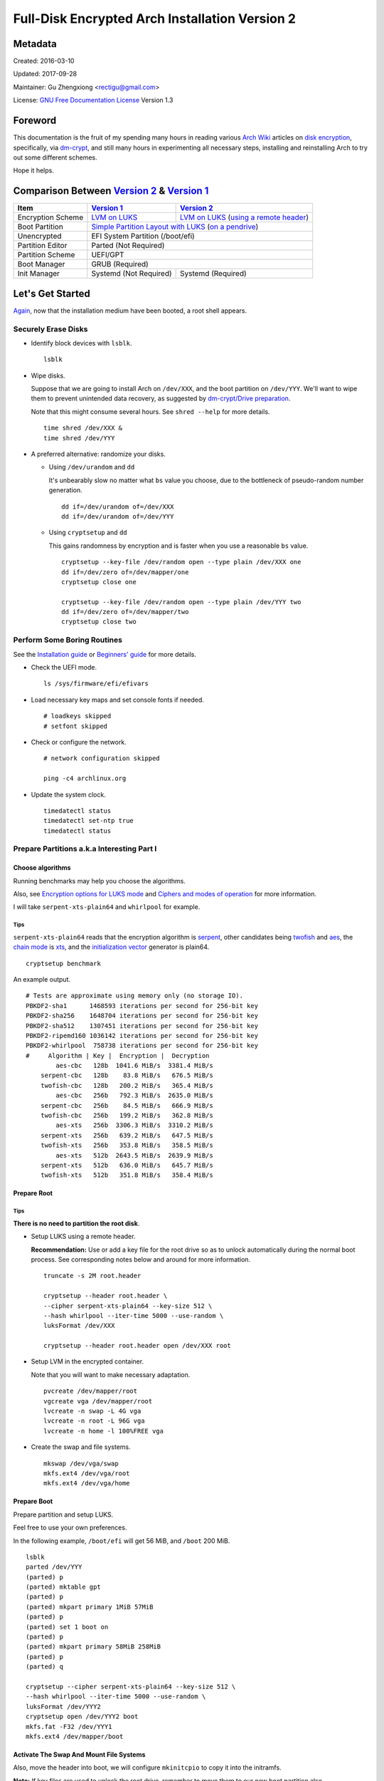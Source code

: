 Full-Disk Encrypted Arch Installation Version 2
===============================================


Metadata
--------

Created: 2016-03-10

Updated: 2017-09-28

Maintainer: Gu Zhengxiong <rectigu@gmail.com>

License: `GNU Free Documentation License`_ Version 1.3

.. contents:: :local:


Foreword
--------

This documentation is the fruit of my spending many hours in reading
various `Arch Wiki`_ articles on `disk encryption`_,
specifically, via `dm-crypt`_,
and still many hours in experimenting all necessary steps,
installing and reinstalling Arch to try out some different schemes.

Hope it helps.


Comparison Between `Version 2`_ & `Version 1`_
----------------------------------------------

+-------------------+------------------------+-------------------------------------------+
|      Item         |     `Version 1`_       |   `Version 2`_                            |
+===================+========================+===========================================+
| Encryption Scheme | `LVM on LUKS`_         | `LVM on LUKS`_ (`using a remote header`_) |
+-------------------+------------------------+-------------------------------------------+
| Boot Partition    | `Simple Partition Layout with LUKS`_ (`on a pendrive`_)            |
+-------------------+------------------------+-------------------------------------------+
| Unencrypted       | EFI System Partition (/boot/efi)                                   |
+-------------------+------------------------+-------------------------------------------+
| Partition Editor  | Parted (Not Required)                                              |
+-------------------+------------------------+-------------------------------------------+
| Partition Scheme  | UEFI/GPT                                                           |
+-------------------+------------------------+-------------------------------------------+
| Boot Manager      | GRUB (Required)                                                    |
+-------------------+------------------------+-------------------------------------------+
| Init Manager      | Systemd (Not Required) | Systemd (Required)                        |
+-------------------+------------------------+-------------------------------------------+


Let's Get Started
-----------------

Again_, now that the installation medium have been booted,
a root shell appears.

.. _Again: `Version 1`_


Securely Erase Disks
++++++++++++++++++++

- Identify block devices with ``lsblk``.

  ::

     lsblk

- Wipe disks.

  Suppose that we are going to install Arch on ``/dev/XXX``,
  and the boot partition on ``/dev/YYY``.
  We'll want to wipe them to prevent unintended data recovery,
  as suggested by `dm-crypt/Drive preparation`_.

  Note that this might consume several hours.
  See ``shred --help`` for more details.

  ::

     time shred /dev/XXX &
     time shred /dev/YYY

- A preferred alternative: randomize your disks.

  - Using ``/dev/urandom`` and ``dd``

    It's unbearably slow no matter what ``bs`` value you choose,
    due to the bottleneck of pseudo-random number generation.

    ::

       dd if=/dev/urandom of=/dev/XXX
       dd if=/dev/urandom of=/dev/YYY

  - Using ``cryptsetup`` and ``dd``

    This gains randomness by encryption
    and is faster when you use a reasonable ``bs`` value.

    ::

       cryptsetup --key-file /dev/random open --type plain /dev/XXX one
       dd if=/dev/zero of=/dev/mapper/one
       cryptsetup close one

       cryptsetup --key-file /dev/random open --type plain /dev/YYY two
       dd if=/dev/zero of=/dev/mapper/two
       cryptsetup close two


Perform Some Boring Routines
++++++++++++++++++++++++++++

See the `Installation guide`_ or `Beginners' guide`_
for more details.

- Check the UEFI mode.

  ::

     ls /sys/firmware/efi/efivars

- Load necessary key maps and set console fonts if needed.

  ::

     # loadkeys skipped
     # setfont skipped

- Check or configure the network.

  ::

     # network configuration skipped

     ping -c4 archlinux.org

- Update the system clock.

  ::

     timedatectl status
     timedatectl set-ntp true
     timedatectl status


Prepare Partitions a.k.a Interesting Part I
+++++++++++++++++++++++++++++++++++++++++++

Choose algorithms
*****************

Running benchmarks may help you choose the algorithms.

Also, see `Encryption options for LUKS mode`_
and `Ciphers and modes of operation`_ for more information.

I will take ``serpent-xts-plain64`` and ``whirlpool`` for example.

Tips
@@@@

``serpent-xts-plain64`` reads that
the encryption algorithm is `serpent`_,
other candidates being `twofish`_ and `aes`_,
the `chain mode`_ is `xts`_,
and the `initialization vector`_ generator is plain64.

::

   cryptsetup benchmark

An example output.

::

   # Tests are approximate using memory only (no storage IO).
   PBKDF2-sha1      1468593 iterations per second for 256-bit key
   PBKDF2-sha256    1648704 iterations per second for 256-bit key
   PBKDF2-sha512    1307451 iterations per second for 256-bit key
   PBKDF2-ripemd160 1036142 iterations per second for 256-bit key
   PBKDF2-whirlpool  758738 iterations per second for 256-bit key
   #     Algorithm | Key |  Encryption |  Decryption
           aes-cbc   128b  1041.6 MiB/s  3381.4 MiB/s
       serpent-cbc   128b    83.8 MiB/s   676.5 MiB/s
       twofish-cbc   128b   200.2 MiB/s   365.4 MiB/s
           aes-cbc   256b   792.3 MiB/s  2635.0 MiB/s
       serpent-cbc   256b    84.5 MiB/s   666.9 MiB/s
       twofish-cbc   256b   199.2 MiB/s   362.8 MiB/s
           aes-xts   256b  3306.3 MiB/s  3310.2 MiB/s
       serpent-xts   256b   639.2 MiB/s   647.5 MiB/s
       twofish-xts   256b   353.8 MiB/s   358.5 MiB/s
           aes-xts   512b  2643.5 MiB/s  2639.9 MiB/s
       serpent-xts   512b   636.0 MiB/s   645.7 MiB/s
       twofish-xts   512b   351.8 MiB/s   358.4 MiB/s


Prepare Root
************

Tips
@@@@

**There is no need to partition the root disk**.

- Setup LUKS using a remote header.

  **Recommendation:** Use or add a key file for the root drive
  so as to unlock automatically during the normal boot process.
  See corresponding notes below and around for more information.

  ::

     truncate -s 2M root.header

     cryptsetup --header root.header \
     --cipher serpent-xts-plain64 --key-size 512 \
     --hash whirlpool --iter-time 5000 --use-random \
     luksFormat /dev/XXX

     cryptsetup --header root.header open /dev/XXX root

- Setup LVM in the encrypted container.

  Note that you will want to make necessary adaptation.

  ::

     pvcreate /dev/mapper/root
     vgcreate vga /dev/mapper/root
     lvcreate -n swap -L 4G vga
     lvcreate -n root -L 96G vga
     lvcreate -n home -l 100%FREE vga

- Create the swap and file systems.

  ::

     mkswap /dev/vga/swap
     mkfs.ext4 /dev/vga/root
     mkfs.ext4 /dev/vga/home


Prepare Boot
************

Prepare partition and setup LUKS.

Feel free to use your own preferences.

In the following example, ``/boot/efi`` will get 56 MiB,
and ``/boot`` 200 MiB.

::

   lsblk
   parted /dev/YYY
   (parted) p
   (parted) mktable gpt
   (parted) p
   (parted) mkpart primary 1MiB 57MiB
   (parted) p
   (parted) set 1 boot on
   (parted) p
   (parted) mkpart primary 58MiB 258MiB
   (parted) p
   (parted) q

   cryptsetup --cipher serpent-xts-plain64 --key-size 512 \
   --hash whirlpool --iter-time 5000 --use-random \
   luksFormat /dev/YYY2
   cryptsetup open /dev/YYY2 boot
   mkfs.fat -F32 /dev/YYY1
   mkfs.ext4 /dev/mapper/boot

Activate The Swap And Mount File Systems
****************************************

Also, move the header into boot,
we will configure ``mkinitcpio`` to copy it into the initramfs.

**Note:** If key files are used to unlock the root drive,
remember to move them to our new boot partition also.

::

   swapon /dev/vga/swap
   mount /dev/vga/root /mnt
   mkdir /mnt/{home,boot}
   mount /dev/vga/home /mnt/home
   mount /dev/mapper/boot /mnt/boot
   mkdir /mnt/boo/efi
   mount /dev/YYY1 /mnt/boot/efi

   mv root.header /mnt/boot


Follow Some More Boring Routines
++++++++++++++++++++++++++++++++

Perform System Installation
***************************

- Choose nearby mirrors.

  They are essential to an enhanced download experience.

  ::

     nano /etc/pacman.d/mirrorlist

- Install the base system.

  ::

     pacstrap -i /mnt base base-devel zsh grml-zsh-config

- Generate ``fstab`` and check it.

  ::

     genfstab -U /mnt >> /mnt/etc/fstab
     nano /mnt/etc/fstab

- Change root.

  ::

     arch-chroot /mnt /bin/zsh


Configure Some Boring Stuff For The Freshly Installed System
************************************************************

- Choose locales and generate them and
  set the locale, which shall be the first chosen entry and
  in my case, it's the following: ``LANG=en_US.UTF-8``.

  ::

     nano /etc/loacle.gen
     locale-gen

     nano /etc/locale.conf

- Configure ``/etc/vconsole.conf`` if necessary.

  ::

     # /etc/vconsole.conf configuration skipped

- Select and set the time zone.

  ::

     tzselect
     ln -sf /usr/share/zoneinfo/Asia/Shanghai /etc/localtime

- Set or update the hardware clock.

  ::

     hwclock --systohc --utc

- Again, check or configure the network.

  ::

     # network configuration skipped
     # I will simply use ``systemctl enable dhcpcd@enp4s0f2``

     ping -c4 archlinux.org


- Set the hostname and add it to ``/etc/hosts``.

  ::

     nano /etc/hostname
     nano /etc/hosts


Configure For Disk-Encryption a.k.a Interesting Part II
+++++++++++++++++++++++++++++++++++++++++++++++++++++++

Configure The Kernel
********************

- Edit ``/etc/fstab``.

  Add ``noauto`` to options of ``/boot`` and ``/boot/efi``
  so as to unplug the pendrive after loading the kernel.

  We will need to plug it in, unlock and mount them,
  whenever access to ``/boot`` is required,
  for instance, when there are kernel updates
  or when we want to regenerate the initramfs.

- Create ``/etc/crypttab.initramfs``

  In our example, add the following line.

  ::

     vga /dev/XXX none header=/boot/root.header

  - **Tips**

    It's strongly recommended to use persistent device naming,
    e.g., using ``/dev/disk/by-id/``, e.g.,
    ``anon /dev/disk/by-id/ata-HGST_HTS721010A9E630_JR10006PH244KE /boot/keyfile header=/boot/header``.

    **Note:** The above exemplary persistent device naming line
    demonstrates a configuration
    that achieves automatic unlock of the root disk,
    if it's been set up properly.

- Edit ``/etc/mkinitcpio.conf``

  Add the header to ``FILES``.

  **Note:** Remember to include key files also if they are used.

  ::

     FILES="/boot/root.header"

  As a result, the header will be copied into the initramfs.

  As for ``HOOKS``, replace ``udev`` with ``systemd``,
  and add ``sd-encrypt`` and ``sd-lvm2``
  between ``block`` and ``filesystems``.

  In my example, it reads.

  ::

     HOOKS="base systemd autodetect modconf block sd-encrypt sd-lvm2 filesystems keyboard fsck"

- Regenerate initramfs.

  ::

     mkinitcpio -p linux


Configure The Bootloader
************************

- Install GRUB and efibootmgr.

  ::

     pacman -S grub efibootmgr

  For Intel CPU, it's advised to install ``intel-ucode``.

  ::

     pacman -S intel-ucode

  The following packages are also suggested to be installed,
  if not previously done,
  at this stage for systems mainly depending on Wi-Fi.

  ::

     pacman -S dialog wpa_supplicant


- Edit ``/etc/default/grub``.

  Add the line,
  ``GRUB_ENABLE_CRYPTODISK=y``,
  and add necessary kernel parameters.

  - **Tips**

    It's strongly recommended to use persistent device naming,
    e.g., using ``/dev/disk/by-id/``, e.g.,
    ``/dev/disk/by-id/ata-HGST_HTS721010A9E630_JR10006PH244KE``
    .

  In this example, it looks like the following.

  ::

     GRUB_CMDLINE_LINUX_DEFAULT="cryptdevice=/dev/XXX:root:header"

  Note that ``root`` is the mapped name of our encrypted container.
  (**FIXME: No, this seems to be false.**)

  Also, I removed the ``quiet`` parameter.

- Generate ``grub.cfg``.

  ::

     grub-mkconfig -o /boot/grub/grub.cfg

- Install GRUB to the pendrive.

  **Notice:** Don't forget ``--removable``.

  ::

     grub-install --target=x86_64-efi --efi-directory=/boot/efi --removable


Perform Some Most Boring Post Installation Tasks
++++++++++++++++++++++++++++++++++++++++++++++++

Configure users
***************

- Set the root password.

  ::

     passwd

- Add a user and grant it administrator privilege.

  ::

     useradd -m -G wheel -s /bin/zsh your_username
     passwd your_username
     nano /etc/sudoers


Cleanup And Reboot
******************

Exit chroot, do some cleanup and reboot.

::

   exit

   umount -R /mnt
   swapoff /dev/vga/swap

   vgchange -an vga

   cryptsetup close root
   cryptsetup close boot

   reboot


Package Check List
******************

Here is my typical i3 installation.

- base base-devel zsh grml-zsh-config
- grub efibootmgr intel-ucode
- dialog wpa_supplicant
- xorg-server alsa-utils
- lightdm lightdm-gtk-greeter
- i3 dmenu termite adobe-source-code-pro-fonts
- virtualbox virtualbox-guest-iso
- macchanger pkgfile redshift create_ap


Troubleshooting
---------------

``/sbin/sulogin``
+++++++++++++++++

``/sbin/sulogin`` might not be copied into the initramfs,
and therefore you won't be able to get a root shell for maintenance
when something goes wrong.

In that circumstance, you can use the installation medium
to diagnose problems.

See `FS#36265`_,
``[systemd] rd.systemd.unit=emergency.target does not work``.


Caveats
-------

LUKS & SSD TRIM
+++++++++++++++

- Do you recommend LUKS encryption on a SSD (TRIM support)?, https://askubuntu.com/questions/59519/do-you-recommend-luks-encryption-on-a-ssd-trim-support


Don't be fooled by the eventual success of mkinitcpio
+++++++++++++++++++++++++++++++++++++++++++++++++++++

Once upon a time,
a breaking update of ``readline`` from 6 to 7 broke my initcpio images.

``lvm2`` was updated after the ``linux`` kernel,
before whose update ``readline`` had already been updated to version 7
and after that there was an initcpio regeneration process,
where some binaries, including those from the older ``lvm2`` package
since my ``mkinitcpio.conf`` included the ``sd-lvm2`` hook,
and their library dependencies,
which however might no longer exist,
due to the breaking update of ``readline`` from 6 to 7,
as complained by ``mkinitcpio``
but overlooked by a lazy as well as credulous user,
were bundled into the initramfs,
and thus problematic initcpio images were born.
``<-- English Language Proficiency Test?``

Log excerpt is as follows,
`click here <samples/readline.log>`_
for the full transaction log if needed.

::

   [2016-11-15 02:48] [ALPM] transaction started
   ...
   [2016-11-15 02:48] [ALPM] upgraded readline (6.3.008-4 -> 7.0-1)
   ...
   [2016-11-15 02:48] [ALPM] upgraded linux (4.8.6-1 -> 4.8.7-1)
   ...
   [2016-11-15 02:48] [ALPM-SCRIPTLET] >>> Generating initial ramdisk, using mkinitcpio. Please wait...
   ...
   [2016-11-15 02:48] [ALPM-SCRIPTLET] ==> ERROR: binary dependency `libreadline.so.6' not found for `/usr/bin/lvm'
   ...
   [2016-11-15 02:48] [ALPM-SCRIPTLET] ==> Image generation successful
   ...
   [2016-11-15 02:48] [ALPM-SCRIPTLET] ==> ERROR: binary dependency `libreadline.so.6' not found for `/usr/bin/lvm'
   ...
   [2016-11-15 02:48] [ALPM-SCRIPTLET] ==> Image generation successful
   ...
   [2016-11-15 02:48] [ALPM] upgraded lvm2 (2.02.166-1 -> 2.02.167-2)
   ...

Some seemingly innocuous packages would trigger initcpio regeneration
+++++++++++++++++++++++++++++++++++++++++++++++++++++++++++++++++++++

E.g., ``device-mapper``.

::

  $ less -FXR /usr/share/libalpm/hooks/99-linux.hook
  [Trigger]
  Type = File
  Operation = Install
  Operation = Upgrade
  Target = boot/vmlinuz-linux
  Target = usr/lib/initcpio/*

  [Action]
  Description = Updating linux initcpios
  When = PostTransaction
  Exec = /usr/bin/mkinitcpio -p linux

  $ pkgfile -l device-mapper | grep -e boot -e initcpio
  core/device-mapper      /usr/lib/initcpio/
  core/device-mapper      /usr/lib/initcpio/udev/
  core/device-mapper      /usr/lib/initcpio/udev/11-dm-initramfs.rules

Still e.g., ``mkinitcpio-busybox`` and ``systemd``, among many others.

Appendices
----------

Example session of encrypting a loop device
+++++++++++++++++++++++++++++++++++++++++++

::

   # Create a file.
   dd if=/dev/urandom of=secret.tomb bs=1M count=10

   # Load the ``loop`` module if necessary.
   sudo modprobe loop

   # Setup the loop device.
   sudo losetup /dev/loop0 secret.tomb

   # Setup encryption.
   sudo cryptsetup luksFormat /dev/loop0
   sudo cryptsetup open /dev/loop0 tomb

   # Create a file system and mount it.
   sudo mkfs.ext4 /dev/mapper/tomb
   sudo mkdir /mnt/tomb
   sudo mount /mnt/mapper/tomb /mnt/tomb

   # Add some files.

   # Unmount and cleanup.
   sudo umount /mnt/tomb
   sudo cryptsetup close tomb
   sudo losetup -d /dev/loop0

Readings / Projects Of Interests
++++++++++++++++++++++++++++++++

- Cryptography?

  - You Don't Want XTS, https://sockpuppet.org/blog/2014/04/30/you-dont-want-xts/

- TODO?

  - grub

    - Cryptomount enhancements - revised, http://lists.gnu.org/archive/html/grub-devel/2015-06/msg00109.html
    - Grub Crypt, http://grub.johnlane.ie/

- Others

  - https://tails.boum.org/contribute/design/memory_erasure/

    In order to protect against memory recovery such as cold boot attack, the system RAM is overwritten when Tails is being shutdown or when the boot medium is physically removed.

  - http://www.breaknenter.org/projects/inception/

    Inception is a physical memory manipulation and hacking tool exploiting PCI-based DMA. The tool can attack over FireWire, Thunderbolt, ExpressCard, PC Card and any other PCI/PCIe interfaces.


.. _NoviceLive: https://github.com/NoviceLive
.. _Arch Wiki: https://wiki.archlinux.org/
.. _disk encryption: https://wiki.archlinux.org/index.php/Disk_encryption
.. _dm-crypt: https://wiki.archlinux.org/index.php/Dm-crypt
.. _GNU Free Documentation License: https://gnu.org/licenses/fdl.html

.. _Version 1: https://github.com/NoviceLive/unish/blob/master/doc/arch-install.sh
.. _Version 2: https://github.com/NoviceLive/unish/blob/master/doc/v2-arch-install.rst

.. _Simple Partition Layout with LUKS: https://wiki.archlinux.org/index.php/Dm-crypt/Encrypting_an_entire_system#Simple_partition_layout_with_LUKS
.. _LVM on LUKS: https://wiki.archlinux.org/index.php/Dm-crypt/Encrypting_an_entire_system#LVM_on_LUKS
.. _on a pendrive: https://wiki.archlinux.org/index.php/Dm-crypt/Encrypting_an_entire_system#Encrypted_boot_partition_.28GRUB.29
.. _using a remote header: https://wiki.archlinux.org/index.php/Dm-crypt/Specialties#Encrypted_system_using_a_remote_LUKS_header
.. _dm-crypt/Drive preparation: https://wiki.archlinux.org/index.php/Dm-crypt/Drive_preparation

.. _Encryption options for LUKS mode: https://wiki.archlinux.org/index.php/Dm-crypt/Device_encryption#Encryption_options_for_LUKS_mode
.. _Ciphers and modes of operation: https://wiki.archlinux.org/index.php/Disk_encryption#Ciphers_and_modes_of_operation
.. _serpent: https://en.wikipedia.org/wiki/Serpent_(cipher)
.. _twofish: https://en.wikipedia.org/wiki/Twofish
.. _aes: https://en.wikipedia.org/wiki/Advanced_Encryption_Standard
.. _xts: https://en.wikipedia.org/wiki/Disk_encryption_theory#XTS
.. _chain mode: https://en.wikipedia.org/wiki/Block_cipher_mode_of_operation
.. _initialization vector: https://en.wikipedia.org/wiki/Initialization_vector

.. _Installation guide: https://wiki.archlinux.org/index.php/Installation_guide
.. _Beginners' guide: https://wiki.archlinux.org/index.php/Beginners%27_guide

.. _FS#36265: https://bugs.archlinux.org/task/36265
